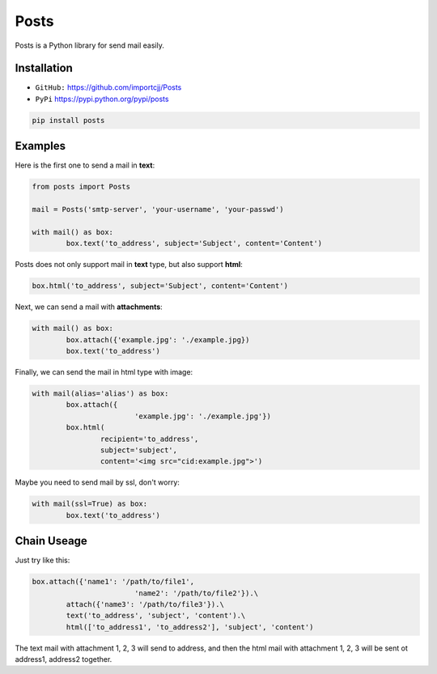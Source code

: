 Posts
======

Posts is a Python library for send mail easily.

Installation
------------

- ``GitHub:`` https://github.com/importcjj/Posts
- ``PyPi`` https://pypi.python.org/pypi/posts

.. code:: sh

	pip install posts

Examples
--------

Here is the first one to send a mail in **text**:

.. code:: python

	from posts import Posts

	mail = Posts('smtp-server', 'your-username', 'your-passwd')

	with mail() as box:
		box.text('to_address', subject='Subject', content='Content')


Posts does not only support mail in **text** type, but also support **html**:

.. code:: python

	box.html('to_address', subject='Subject', content='Content')


Next, we can send a mail with **attachments**:

.. code:: python

	with mail() as box:
		box.attach({'example.jpg': './example.jpg})
		box.text('to_address')


Finally, we can send the mail in html type with image:

.. code:: python

	with mail(alias='alias') as box:
		box.attach({
				'example.jpg': './example.jpg'})
		box.html(
			recipient='to_address', 
			subject='subject', 
			content='<img src="cid:example.jpg">')


Maybe you need to send mail by ssl, don't worry:

.. code:: python

	with mail(ssl=True) as box:
		box.text('to_address')

Chain Useage
------------

Just try like this:

.. code:: python

	box.attach({'name1': '/path/to/file1',
				'name2': '/path/to/file2'}).\
		attach({'name3': '/path/to/file3'}).\
		text('to_address', 'subject', 'content').\
		html(['to_address1', 'to_address2'], 'subject', 'content')

The text mail with attachment 1, 2, 3 will send to address,
and then the html mail with attachment 1, 2, 3 will be sent ot
address1, address2 together.



